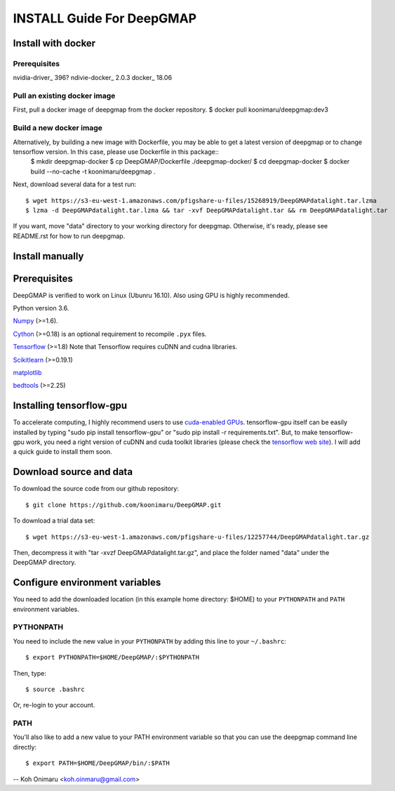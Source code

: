 ==========================
INSTALL Guide For DeepGMAP
==========================


Install with docker
===================

Prerequisites
~~~~~~~~~~~~~
nvidia-driver_ 396?
ndivie-docker_ 2.0.3
docker_ 18.06

Pull an existing docker image
~~~~~~~~~~~~~~~~~~~~~~~~~~~~~
First, pull a docker image of deepgmap from the docker repository.
$ docker pull koonimaru/deepgmap:dev3

Build a new docker image
~~~~~~~~~~~~~~~~~~~~~~~~
Alternatively, by building a new image with Dockerfile, you may be able to get a latest version of deepgmap or to change tensorflow version. In this case, please use Dockerfile in this package::
 $ mkdir deepgmap-docker
 $ cp DeepGMAP/Dockerfile ./deepgmap-docker/
 $ cd deepgmap-docker
 $ docker build --no-cache -t koonimaru/deepgmap .

Next, download several data for a test run::

 $ wget https://s3-eu-west-1.amazonaws.com/pfigshare-u-files/15268919/DeepGMAPdatalight.tar.lzma
 $ lzma -d DeepGMAPdatalight.tar.lzma && tar -xvf DeepGMAPdatalight.tar && rm DeepGMAPdatalight.tar

If you want, move "data" directory to your working directory for deepgmap. Otherwise, it's ready, please see README.rst for how to run deepgmap.



Install manually
================

Prerequisites
=============

DeepGMAP is verified to work on Linux (Ubunru 16.10). Also using GPU is highly recommended. 

Python version 3.6.

Numpy_ (>=1.6). 

Cython_ (>=0.18) is an optional requirement to recompile ``.pyx`` files.

Tensorflow_ (>=1.8) Note that Tensorflow requires cuDNN and cudna libraries. 

Scikitlearn_ (>=0.19.1)

matplotlib_

bedtools_ (>=2.25)

.. _Numpy: http://www.scipy.org/Download
.. _Cython: http://cython.org/
.. _Tensorflow: https://www.tensorflow.org/	
.. _Scikitlearn: http://scikit-learn.org/
.. _matplotlib: https://matplotlib.org/
.. _bedtools: http://bedtools.readthedocs.io/

Installing tensorflow-gpu
=========================
To accelerate computing, I highly recommend users to use `cuda-enabled GPUs`_. tensorflow-gpu itself can be easily 
installed by typing "sudo pip install tensorflow-gpu" or "sudo pip install -r requirements.txt". But, to make 
tensorflow-gpu work, you need a right version of cuDNN and cuda toolkit libraries (please 
check the `tensorflow web site`_). I will add a quick guide to install them soon. 

.. _cuda-enabled GPUs: https://developer.nvidia.com/cuda-gpus
.. _tensorflow web site: https://www.tensorflow.org/install/install_linux

Download source and data
========================
To download the source code from our github repository::

 $ git clone https://github.com/koonimaru/DeepGMAP.git
 
To download a trial data set::

 $ wget https://s3-eu-west-1.amazonaws.com/pfigshare-u-files/12257744/DeepGMAPdatalight.tar.gz

Then, decompress it with "tar -xvzf DeepGMAPdatalight.tar.gz", and place the folder named "data" under the DeepGMAP directory.
 
Configure environment variables
===============================

You need to add the downloaded location (in this example home directory: $HOME) to your ``PYTHONPATH`` and ``PATH`` environment variables.

PYTHONPATH
~~~~~~~~~~

You need to include the new value in your ``PYTHONPATH`` by
adding this line to your ``~/.bashrc``::

 $ export PYTHONPATH=$HOME/DeepGMAP/:$PYTHONPATH

Then, type::

 $ source .bashrc

Or, re-login to your account.

PATH
~~~~

You'll also like to add a new value to your
PATH environment variable so that you can use the deepgmap command line
directly::

 $ export PATH=$HOME/DeepGMAP/bin/:$PATH

--
Koh Onimaru <koh.oinmaru@gmail.com>

